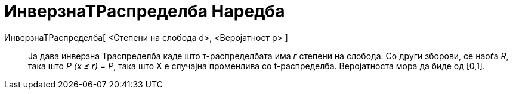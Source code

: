 = ИнверзнаТРаспределба Наредба
:page-en: commands/InverseTDistribution
ifdef::env-github[:imagesdir: /mk/modules/ROOT/assets/images]

ИнверзнаТРаспределба[ <Степени на слобода d>, <Веројатност p> ]::
  Ја дава инверзна Траспределба каде што т-распределбата има _г_ степени на слобода. Со други зборови, се наоѓа _R_,
  така што _P (x ≤ r) = P_, така што X е случајна променлива со t-распределба. Веројатноста мора да биде од [0,1].

